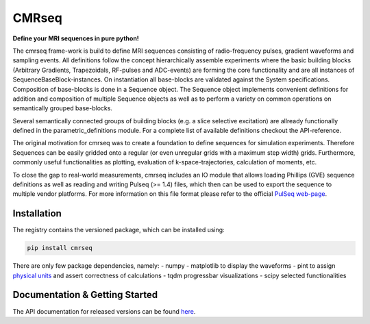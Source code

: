 CMRseq
========


.. image:: https://people.ee.ethz.ch/~jweine/cmrseq/latest/_images/logo_cmrseq.svg
   :align: right
   :width: 80px
   :height: 80px

**Define your MRI sequences in pure python!**

The cmrseq frame-work is build to define MRI sequences consisting of radio-frequency pulses,
gradient waveforms and sampling events. All definitions follow the concept hierarchically assemble
experiments where the basic building blocks (Arbitrary Gradients, Trapezoidals, RF-pulses and
ADC-events) are forming the core functionality and are all instances of SequenceBaseBlock-instances.
On instantiation all base-blocks are validated against the System specifications. Composition of
base-blocks is done in a Sequence object. The Sequence object implements convenient definitions
for addition and composition of multiple Sequence objects as well as to perform a variety on common
operations on semantically grouped base-blocks.

Several semantically connected groups of building blocks (e.g. a slice selective excitation) are
allready functionally defined in the parametric_definitions module. For a complete list of available
definitions checkout the API-reference.

The original motivation for cmrseq was to create a foundation to define sequences for simulation
experiments. Therefore Sequences can be easily gridded onto a regular (or even unregular grids with
a maximum step width) grids. Furthermore, commonly useful functionalities as plotting, evaluation
of k-space-trajectories, calculation of moments, etc.

To close the gap to real-world measurements, cmrseq includes an IO module that allows loading
Phillips (GVE) sequence definitions as well as reading and writing Pulseq (>= 1.4) files, which
then can be used to export the sequence to multiple vendor platforms. For more information on this
file format please refer to the official `PulSeq web-page`_.

.. _PulSeq web-page: https://pulseq.github.io/

Installation
^^^^^^^^^^^^^

The registry contains the versioned package, which can be installed using:

.. code-block::

    pip install cmrseq

There are only few package dependencies, namely:
- numpy
- matplotlib to display the waveforms
- pint to assign `physical units`_ and assert correctness of calculations
- tqdm progressbar visualizations
- scipy selected functionalities

.. _physical units: https://github.com/hgrecco/pint

Documentation & Getting Started
^^^^^^^^^^^^^^^^^^^^^^^^^^^^^^^^^^^^^

The API documentation for released versions can be found `here`_.

.. _here: https://people.ee.ethz.ch/~jweine/cmrseq/latest/index.html